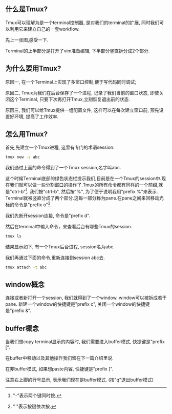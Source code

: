 #+OPTIONS: ^:nil
#+BEGIN_COMMENT
.. title: Tmux Introduction I
.. slug: 2017-12-06-tmux-part1
.. date: 2017-12-06 22:35:32 UTC+08:00
.. tag: 
.. category: misc
.. link:
.. description:
.. type: text
#+END_COMMENT

** 什么是Tmux?
Tmux可以理解为是一个terminal控制器, 是对我们的terminal的扩展, 同时我们可以利用它来建立自己的一套workflow.

先上一张图,感受一下.

#+BEGIN_HTML                                                                  
  <img src="../../images/tmux.png" class="img-thumbnail" width="90%" >
#+END_HTML

Terminal的上半部分是打开了vim准备编辑, 下半部分竖直拆分成2个部分.

** 为什么要用Tmux?

原因一, 在一个Terminal上实现了多窗口控制,便于写代码同时调试;

原因二, Tmux为我们在后台保存了一个进程, 记录了我们当前的窗口状态, 即使关闭这个Terminal, 只要下次再打开Tmux,立刻恢复退出前的状态.

原因三, 我们可以给Tmux提供一组配置文件, 这样可以在每次建立窗口前, 预先设置好环境, 提高了工作效率.

** 怎么用Tmux?

首先,先建立一个Tmux进程, 这里有专门的术语session.

#+BEGIN_SRC sh
tmux new -s abc
#+END_SRC

我们通过上面的命令得到了一个Tmux session,名字叫abc.

#+BEGIN_HTML                                                                  
  <img src="../../images/newsession.png" class="img-thumbnail" width="90%" >          
#+END_HTML

这个时候Terminal底部的绿色状态栏提示我们,目前是在一个Tmux的session中.现在我们就可以做一些分割窗口的操作了.Tmux的所有命令都有同样的一个前缀,就是"ctrl-b"[fn:1]. 我们按"ctrl-b", 然后按"%", 为了便于说明我用"prefix %"来表示. Terminal就被竖直分成了两个部分.这每一部分称为pane.在pane之间来回移动光标的命令是"prefix o"[fn:2].

#+BEGIN_HTML                                                                  
  <img src="../../images/split.png" class="img-thumbnail" width="90%" >          
#+END_HTML

我们先断开session连接, 命令是"prefix d".

然后在terminal中输入命令，来查看后台有哪些Tmux的session.

#+BEGIN_SRC sh
tmux ls
#+END_SRC

结果显示如下, 有一个Tmux后台进程, session名为abc.
#+BEGIN_HTML                                                                  
  <img src="../../images/tmuxls.png" class="img-thumbnail" width="90%" >          
#+END_HTML

我们再通过下面的命令,重新连接到session abc去.

#+BEGIN_SRC sh
tmux attach -t abc
#+END_SRC

** window概念

连接或者新打开一个session, 我们就得到了一个window. window可以被拆成若干pane.
新建一个window的快捷键是"prefix c", 关闭一个window的快捷键是"prefix &".

** buffer概念

当我们想copy terminal显示的内容时, 我们需要进入buffer模式, 快捷键是"prefix [".

在buffer中移动以及其他操作我们留在下一篇介绍里说.

在非buffer模式, 如果想paste内容, 快捷键是"prefix ]".

#+BEGIN_HTML                                                                  
<img src="../../images/tmuxbuf.png" class="img-thumbnail" width="90%" >   
#+END_HTML

注意右上脚的行号显示, 表示我们现在是buffer模式. (按"q"退出buffer模式)

[fn:1] "-"表示两个键同时按.
[fn:2] " "表示按键依次按.
